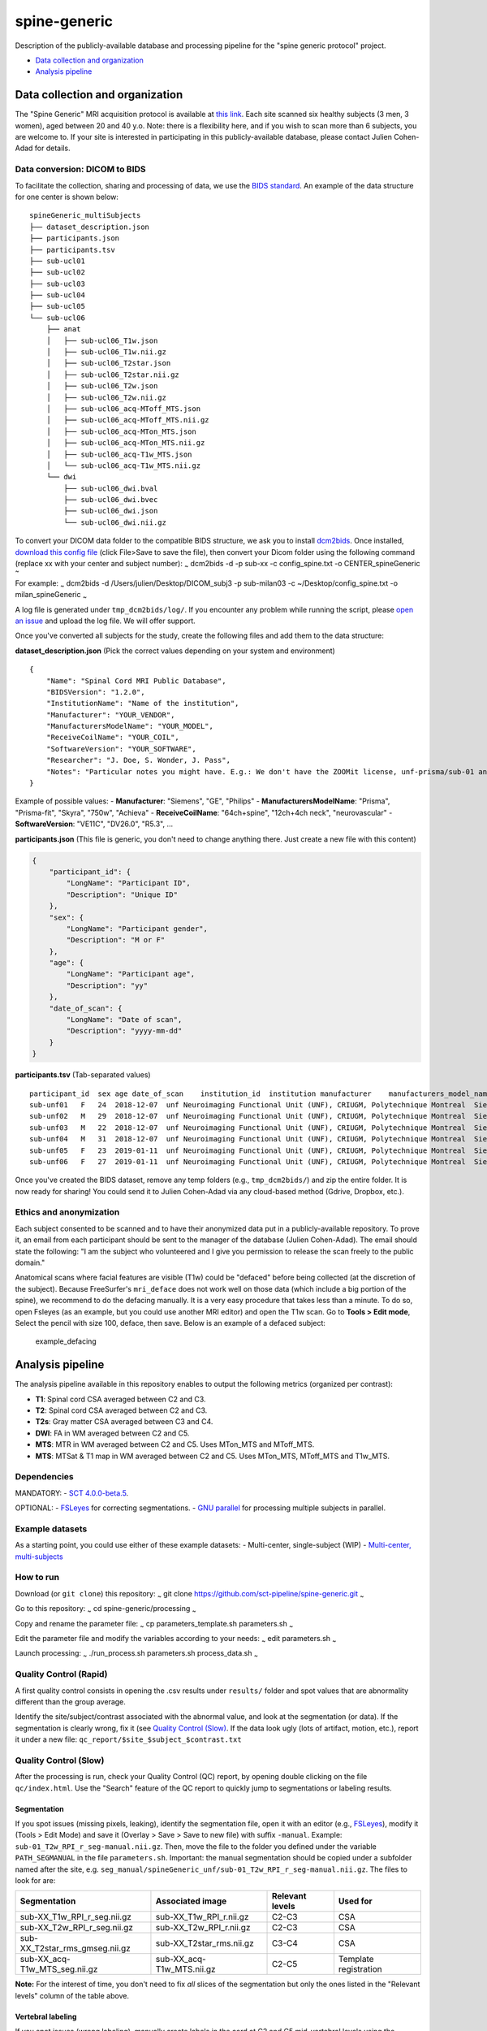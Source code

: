 spine-generic
=============

Description of the publicly-available database and processing pipeline
for the "spine generic protocol" project.

-  `Data collection and
   organization <#data-collection-and-organization>`__
-  `Analysis pipeline <#analysis-pipeline>`__

Data collection and organization
--------------------------------

The "Spine Generic" MRI acquisition protocol is available at `this
link <https://osf.io/tt4z9/>`__. Each site scanned six healthy subjects
(3 men, 3 women), aged between 20 and 40 y.o. Note: there is a
flexibility here, and if you wish to scan more than 6 subjects, you are
welcome to. If your site is interested in participating in this
publicly-available database, please contact Julien Cohen-Adad for
details.

Data conversion: DICOM to BIDS
~~~~~~~~~~~~~~~~~~~~~~~~~~~~~~

To facilitate the collection, sharing and processing of data, we use the
`BIDS standard <http://bids.neuroimaging.io/>`__. An example of the data
structure for one center is shown below:

::

    spineGeneric_multiSubjects
    ├── dataset_description.json
    ├── participants.json
    ├── participants.tsv
    ├── sub-ucl01
    ├── sub-ucl02
    ├── sub-ucl03
    ├── sub-ucl04
    ├── sub-ucl05
    └── sub-ucl06
        ├── anat
        │   ├── sub-ucl06_T1w.json
        │   ├── sub-ucl06_T1w.nii.gz
        │   ├── sub-ucl06_T2star.json
        │   ├── sub-ucl06_T2star.nii.gz
        │   ├── sub-ucl06_T2w.json
        │   ├── sub-ucl06_T2w.nii.gz
        │   ├── sub-ucl06_acq-MToff_MTS.json
        │   ├── sub-ucl06_acq-MToff_MTS.nii.gz
        │   ├── sub-ucl06_acq-MTon_MTS.json
        │   ├── sub-ucl06_acq-MTon_MTS.nii.gz
        │   ├── sub-ucl06_acq-T1w_MTS.json
        │   └── sub-ucl06_acq-T1w_MTS.nii.gz
        └── dwi
            ├── sub-ucl06_dwi.bval
            ├── sub-ucl06_dwi.bvec
            ├── sub-ucl06_dwi.json
            └── sub-ucl06_dwi.nii.gz

To convert your DICOM data folder to the compatible BIDS structure, we
ask you to install
`dcm2bids <https://github.com/cbedetti/Dcm2Bids#install>`__. Once
installed, `download this config
file <https://raw.githubusercontent.com/sct-pipeline/spine-generic/master/config_spine.txt>`__
(click File>Save to save the file), then convert your Dicom folder using
the following command (replace xx with your center and subject number):
:sub:`~` dcm2bids -d -p sub-xx -c config\_spine.txt -o
CENTER\_spineGeneric :sub:`~`

For example: :sub:`~` dcm2bids -d /Users/julien/Desktop/DICOM\_subj3 -p
sub-milan03 -c ~/Desktop/config\_spine.txt -o milan\_spineGeneric
:sub:`~`

A log file is generated under ``tmp_dcm2bids/log/``. If you encounter
any problem while running the script, please `open an
issue <https://github.com/sct-pipeline/spine-generic/issues>`__ and
upload the log file. We will offer support.

Once you've converted all subjects for the study, create the following
files and add them to the data structure:

**dataset\_description.json** (Pick the correct values depending on your
system and environment)

::

    {
        "Name": "Spinal Cord MRI Public Database",
        "BIDSVersion": "1.2.0",
        "InstitutionName": "Name of the institution",
        "Manufacturer": "YOUR_VENDOR",
        "ManufacturersModelName": "YOUR_MODEL",
        "ReceiveCoilName": "YOUR_COIL",
        "SoftwareVersion": "YOUR_SOFTWARE",
        "Researcher": "J. Doe, S. Wonder, J. Pass",
        "Notes": "Particular notes you might have. E.g.: We don't have the ZOOMit license, unf-prisma/sub-01 and unf-skyra/sub-03 is the same subject.
    }

Example of possible values: - **Manufacturer**: "Siemens", "GE",
"Philips" - **ManufacturersModelName**: "Prisma", "Prisma-fit", "Skyra",
"750w", "Achieva" - **ReceiveCoilName**: "64ch+spine", "12ch+4ch neck",
"neurovascular" - **SoftwareVersion**: "VE11C", "DV26.0", "R5.3", ...

**participants.json** (This file is generic, you don't need to change
anything there. Just create a new file with this content)

.. code:: json

    {
        "participant_id": {
            "LongName": "Participant ID",
            "Description": "Unique ID"
        },
        "sex": {
            "LongName": "Participant gender",
            "Description": "M or F"
        },
        "age": {
            "LongName": "Participant age",
            "Description": "yy"
        },
        "date_of_scan": {
            "LongName": "Date of scan",
            "Description": "yyyy-mm-dd"
        }
    }

**participants.tsv** (Tab-separated values)

::

    participant_id  sex age date_of_scan    institution_id  institution manufacturer    manufacturers_model_name    receive_coil_name   software_versions   researcher
    sub-unf01   F   24  2018-12-07  unf Neuroimaging Functional Unit (UNF), CRIUGM, Polytechnique Montreal  Siemens Prisma-fit  HeadNeck_64 syngo_MR_E11    J. Cohen-Adad, A. Foias
    sub-unf02   M   29  2018-12-07  unf Neuroimaging Functional Unit (UNF), CRIUGM, Polytechnique Montreal  Siemens Prisma-fit  HeadNeck_64 syngo_MR_E11    J. Cohen-Adad, A. Foias
    sub-unf03   M   22  2018-12-07  unf Neuroimaging Functional Unit (UNF), CRIUGM, Polytechnique Montreal  Siemens Prisma-fit  HeadNeck_64 syngo_MR_E11    J. Cohen-Adad, A. Foias
    sub-unf04   M   31  2018-12-07  unf Neuroimaging Functional Unit (UNF), CRIUGM, Polytechnique Montreal  Siemens Prisma-fit  HeadNeck_64 syngo_MR_E11    J. Cohen-Adad, A. Foias
    sub-unf05   F   23  2019-01-11  unf Neuroimaging Functional Unit (UNF), CRIUGM, Polytechnique Montreal  Siemens Prisma-fit  HeadNeck_64 syngo_MR_E11    J. Cohen-Adad, A. Foias
    sub-unf06   F   27  2019-01-11  unf Neuroimaging Functional Unit (UNF), CRIUGM, Polytechnique Montreal  Siemens Prisma-fit  HeadNeck_64 syngo_MR_E11    J. Cohen-Adad, A. Foias

Once you've created the BIDS dataset, remove any temp folders (e.g.,
``tmp_dcm2bids/``) and zip the entire folder. It is now ready for
sharing! You could send it to Julien Cohen-Adad via any cloud-based
method (Gdrive, Dropbox, etc.).

Ethics and anonymization
~~~~~~~~~~~~~~~~~~~~~~~~

Each subject consented to be scanned and to have their anonymized data
put in a publicly-available repository. To prove it, an email from each
participant should be sent to the manager of the database (Julien
Cohen-Adad). The email should state the following: "I am the subject who
volunteered and I give you permission to release the scan freely to the
public domain."

Anatomical scans where facial features are visible (T1w) could be
"defaced" before being collected (at the discretion of the subject).
Because FreeSurfer's ``mri_deface`` does not work well on those data
(which include a big portion of the spine), we recommend to do the
defacing manually. It is a very easy procedure that takes less than a
minute. To do so, open Fsleyes (as an example, but you could use another
MRI editor) and open the T1w scan. Go to **Tools > Edit mode**, Select
the pencil with size 100, deface, then save. Below is an example of a
defaced subject:

.. figure:: doc/example_defacing.png
   :alt: example\_defacing

   example\_defacing
Analysis pipeline
-----------------

The analysis pipeline available in this repository enables to output the
following metrics (organized per contrast):

-  **T1**: Spinal cord CSA averaged between C2 and C3.
-  **T2**: Spinal cord CSA averaged between C2 and C3.
-  **T2s**: Gray matter CSA averaged between C3 and C4.
-  **DWI**: FA in WM averaged between C2 and C5.
-  **MTS**: MTR in WM averaged between C2 and C5. Uses MTon\_MTS and
   MToff\_MTS.
-  **MTS**: MTSat & T1 map in WM averaged between C2 and C5. Uses
   MTon\_MTS, MToff\_MTS and T1w\_MTS.

Dependencies
~~~~~~~~~~~~

MANDATORY: - `SCT
4.0.0-beta.5 <https://github.com/neuropoly/spinalcordtoolbox/releases/tag/4.0.0-beta.5>`__.

OPTIONAL: - `FSLeyes <https://fsl.fmrib.ox.ac.uk/fsl/fslwiki/FSLeyes>`__
for correcting segmentations. - `GNU
parallel <https://www.gnu.org/software/parallel/>`__ for processing
multiple subjects in parallel.

Example datasets
~~~~~~~~~~~~~~~~

As a starting point, you could use either of these example datasets: -
Multi-center, single-subject (WIP) - `Multi-center,
multi-subjects <https://openneuro.org/datasets/ds001919>`__

How to run
~~~~~~~~~~

Download (or ``git clone``) this repository: :sub:`~` git clone
https://github.com/sct-pipeline/spine-generic.git :sub:`~`

Go to this repository: :sub:`~` cd spine-generic/processing :sub:`~`

Copy and rename the parameter file: :sub:`~` cp parameters\_template.sh
parameters.sh :sub:`~`

Edit the parameter file and modify the variables according to your
needs: :sub:`~` edit parameters.sh :sub:`~`

Launch processing: :sub:`~` ./run\_process.sh parameters.sh
process\_data.sh :sub:`~`

Quality Control (Rapid)
~~~~~~~~~~~~~~~~~~~~~~~

A first quality control consists in opening the .csv results under
``results/`` folder and spot values that are abnormality different than
the group average.

Identify the site/subject/contrast associated with the abnormal value,
and look at the segmentation (or data). If the segmentation is clearly
wrong, fix it (see `Quality Control (Slow) <#quality-control-slow>`__.
If the data look ugly (lots of artifact, motion, etc.), report it under
a new file: ``qc_report/$site_$subject_$contrast.txt``

Quality Control (Slow)
~~~~~~~~~~~~~~~~~~~~~~

After the processing is run, check your Quality Control (QC) report, by
opening double clicking on the file ``qc/index.html``. Use the "Search"
feature of the QC report to quickly jump to segmentations or labeling
results.

Segmentation
^^^^^^^^^^^^

If you spot issues (missing pixels, leaking), identify the segmentation
file, open it with an editor (e.g.,
`FSLeyes <https://fsl.fmrib.ox.ac.uk/fsl/fslwiki/FSLeyes>`__), modify it
(Tools > Edit Mode) and save it (Overlay > Save > Save to new file) with
suffix ``-manual``. Example: ``sub-01_T2w_RPI_r_seg-manual.nii.gz``.
Then, move the file to the folder you defined under the variable
``PATH_SEGMANUAL`` in the file ``parameters.sh``. Important: the manual
segmentation should be copied under a subfolder named after the site,
e.g. ``seg_manual/spineGeneric_unf/sub-01_T2w_RPI_r_seg-manual.nii.gz``.
The files to look for are:

+-------------------------------------+-------------------------------+-------------------+-------------------------+
| Segmentation                        | Associated image              | Relevant levels   | Used for                |
+=====================================+===============================+===================+=========================+
| sub-XX\_T1w\_RPI\_r\_seg.nii.gz     | sub-XX\_T1w\_RPI\_r.nii.gz    | C2-C3             | CSA                     |
+-------------------------------------+-------------------------------+-------------------+-------------------------+
| sub-XX\_T2w\_RPI\_r\_seg.nii.gz     | sub-XX\_T2w\_RPI\_r.nii.gz    | C2-C3             | CSA                     |
+-------------------------------------+-------------------------------+-------------------+-------------------------+
| sub-XX\_T2star\_rms\_gmseg.nii.gz   | sub-XX\_T2star\_rms.nii.gz    | C3-C4             | CSA                     |
+-------------------------------------+-------------------------------+-------------------+-------------------------+
| sub-XX\_acq-T1w\_MTS\_seg.nii.gz    | sub-XX\_acq-T1w\_MTS.nii.gz   | C2-C5             | Template registration   |
+-------------------------------------+-------------------------------+-------------------+-------------------------+

**Note:** For the interest of time, you don't need to fix *all* slices
of the segmentation but only the ones listed in the "Relevant levels"
column of the table above.

Vertebral labeling
^^^^^^^^^^^^^^^^^^

If you spot issues (wrong labeling), manually create labels in the cord
at C2 and C5 mid-vertebral levels using the following command (you need
to be in the appropriate folder before running the command): :sub:`~`
sct\_label\_utils -i IMAGE -create-viewer 3,5 -o
IMAGE\_labels-manual.nii.gz :sub:`:sub:`:sub:` Example: ```
sct\_label\_utils -i sub-01\_T1w.nii.gz -create-viewer 3,5 -o
sub-01\_T1w\_labels-manual.nii.gz mkdir
:math:`{PATH_SEGMANUAL}/spineGeneric_unf/ mv sub-01_T1w_labels-manual.nii.gz `\ {PATH\_SEGMANUAL}/spineGeneric\_unf/
:sub:`~` Then, move the file to the folder you defined under the
variable ``PATH_SEGMANUAL`` in the file ``parameters.sh``, as done for
the segmentation.

Once you've corrected all the necessary files, re-run the whole process.
Now, when the manual file exists, the script will use it in the
processing: :sub:`~` ./run\_process.sh process\_data.sh :sub:`~`

Contributors
------------

`List of contributors for the analysis
pipeline. <https://github.com/sct-pipeline/spine_generic/graphs/contributors>`__

License
-------

The MIT License (MIT)

Copyright (c) 2018 Polytechnique Montreal, Université de Montréal

Permission is hereby granted, free of charge, to any person obtaining a
copy of this software and associated documentation files (the
"Software"), to deal in the Software without restriction, including
without limitation the rights to use, copy, modify, merge, publish,
distribute, sublicense, and/or sell copies of the Software, and to
permit persons to whom the Software is furnished to do so, subject to
the following conditions:

The above copyright notice and this permission notice shall be included
in all copies or substantial portions of the Software.

THE SOFTWARE IS PROVIDED "AS IS", WITHOUT WARRANTY OF ANY KIND, EXPRESS
OR IMPLIED, INCLUDING BUT NOT LIMITED TO THE WARRANTIES OF
MERCHANTABILITY, FITNESS FOR A PARTICULAR PURPOSE AND NONINFRINGEMENT.
IN NO EVENT SHALL THE AUTHORS OR COPYRIGHT HOLDERS BE LIABLE FOR ANY
CLAIM, DAMAGES OR OTHER LIABILITY, WHETHER IN AN ACTION OF CONTRACT,
TORT OR OTHERWISE, ARISING FROM, OUT OF OR IN CONNECTION WITH THE
SOFTWARE OR THE USE OR OTHER DEALINGS IN THE SOFTWARE.
